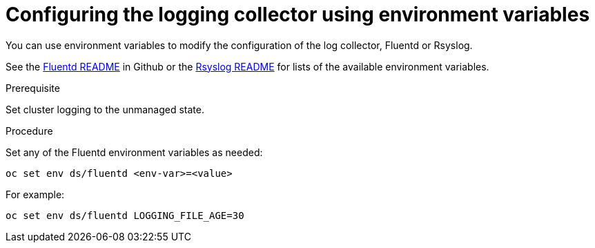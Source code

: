 // Module included in the following assemblies:
//
// * logging/efk-logging-fluentd.adoc

[id="efk-logging-fluentd-envvar_{context}"]
= Configuring the logging collector using environment variables

You can use environment variables to modify the
configuration of the log collector, Fluentd or Rsyslog.

See the link:https://github.com/openshift/origin-aggregated-logging/blob/master/fluentd/README.md[Fluentd README] in Github or the 
link:https://github.com/openshift/origin-aggregated-logging/blob/master/rsyslog/README.md[Rsyslog README] for lists of the
available environment variables.

.Prerequisite

Set cluster logging to the unmanaged state.

.Procedure

Set any of the Fluentd environment variables as needed:

----
oc set env ds/fluentd <env-var>=<value>
----

For example:

----
oc set env ds/fluentd LOGGING_FILE_AGE=30
----
